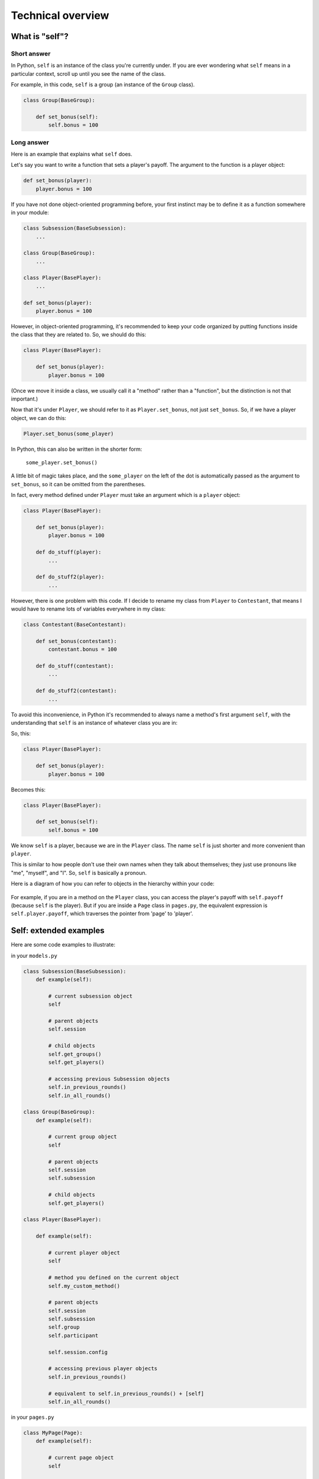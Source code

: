 .. _conceptual_overview:

Technical overview
==================


.. _object_model:

What is "self"?
---------------

Short answer
~~~~~~~~~~~~

In Python, ``self`` is an instance of the class you're currently under.
If you are ever wondering what ``self`` means in a particular context,
scroll up until you see the name of the class.

For example, in this code, ``self`` is a group
(an instance of the ``Group`` class).

.. code-block:: python

    class Group(BaseGroup):

        def set_bonus(self):
            self.bonus = 100


Long answer
~~~~~~~~~~~

Here is an example that explains what ``self`` does.

Let's say you want to write a function that sets a player's payoff.
The argument to the function is a player object:

.. code-block:: python

    def set_bonus(player):
        player.bonus = 100

If you have not done object-oriented programming before, your first instinct
may be to define it as a function somewhere in your module:

.. code-block:: python

    class Subsession(BaseSubsession):
        ...

    class Group(BaseGroup):
        ...

    class Player(BasePlayer):
        ...

    def set_bonus(player):
        player.bonus = 100

However, in object-oriented programming, it's recommended to keep your code
organized by putting functions inside the class that they are related to.
So, we should do this:

.. code-block:: python

    class Player(BasePlayer):

        def set_bonus(player):
            player.bonus = 100

(Once we move it inside a class, we usually call it a "method" rather than a
"function", but the distinction is not that important.)

Now that it's under ``Player``, we should refer to it as ``Player.set_bonus``,
not just ``set_bonus``. So, if we have a player object, we can do this:

.. code-block:: python

    Player.set_bonus(some_player)

In Python, this can also be written in the shorter form:

    ``some_player.set_bonus()``

A little bit of magic takes place, and the ``some_player`` on the left
of the dot is automatically passed as the argument to ``set_bonus``,
so it can be omitted from the parentheses.

In fact, every method defined under ``Player`` must take an argument
which is a ``player`` object:

.. code-block:: python

    class Player(BasePlayer):

        def set_bonus(player):
            player.bonus = 100

        def do_stuff(player):
            ...

        def do_stuff2(player):
            ...

However, there is one problem with this code.
If I decide to rename my class from ``Player`` to ``Contestant``,
that means I would have to rename lots of variables everywhere in my class:

.. code-block:: python

    class Contestant(BaseContestant):

        def set_bonus(contestant):
            contestant.bonus = 100

        def do_stuff(contestant):
            ...

        def do_stuff2(contestant):
            ...

To avoid this inconvenience, in Python it's recommended to always name
a method's first argument ``self``, with the understanding that ``self``
is an instance of whatever class you are in:

So, this:

.. code-block:: python

    class Player(BasePlayer):

        def set_bonus(player):
            player.bonus = 100

Becomes this:

.. code-block:: python

    class Player(BasePlayer):

        def set_bonus(self):
            self.bonus = 100

We know ``self`` is a player, because we are in the ``Player``
class. The name ``self`` is just shorter and more convenient than ``player``.

This is similar to how people don't use their own names when they talk about themselves; they just
use pronouns like "me", "myself", and "I". So, ``self`` is basically a pronoun.

Here is a diagram of how you can refer to objects in the hierarchy within your code:

.. figure:: _static/diagrams/object_model_self.png
    :align: center

For example, if you are in a method on the ``Player`` class, you can
access the player's payoff with ``self.payoff`` (because ``self`` is the
player). But if you are inside a ``Page`` class in ``pages.py``, the
equivalent expression is ``self.player.payoff``,
which traverses the pointer from 'page' to 'player'.

Self: extended examples
-----------------------

Here are some code examples to illustrate:

in your ``models.py``

.. code-block:: python

    class Subsession(BaseSubsession):
        def example(self):

            # current subsession object
            self

            # parent objects
            self.session

            # child objects
            self.get_groups()
            self.get_players()

            # accessing previous Subsession objects
            self.in_previous_rounds()
            self.in_all_rounds()

    class Group(BaseGroup):
        def example(self):

            # current group object
            self

            # parent objects
            self.session
            self.subsession

            # child objects
            self.get_players()

    class Player(BasePlayer):

        def example(self):

            # current player object
            self

            # method you defined on the current object
            self.my_custom_method()

            # parent objects
            self.session
            self.subsession
            self.group
            self.participant

            self.session.config

            # accessing previous player objects
            self.in_previous_rounds()

            # equivalent to self.in_previous_rounds() + [self]
            self.in_all_rounds()

in your ``pages.py``

.. code-block:: python

    class MyPage(Page):
        def example(self):

            # current page object
            self

            # parent objects
            self.session
            self.subsession
            self.group
            self.player
            self.participant
            self.session.config



